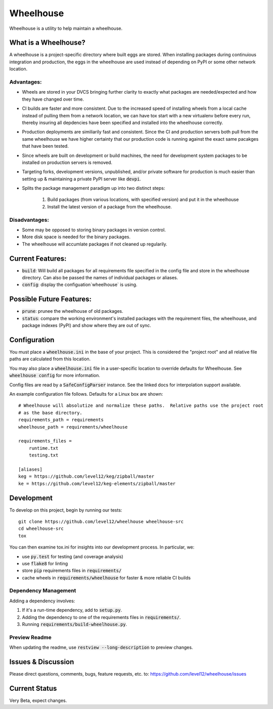 .. default-role:: code

Wheelhouse
####################

Wheelhouse is a utility to help maintain a wheelhouse.

What is a Wheelhouse?
=====================

A wheelhouse is a project-specific directory where built eggs are stored.  When installing packages
during continuious integration and production, the eggs in the wheelhouse are used instead of
depending on PyPI or some other network location.

Advantages:
-----------

* Wheels are stored in your DVCS bringing further clarity to exactly what packages are
  needed/expected and how they have changed over time.
* CI builds are faster and more consistent.  Due to the increased speed of installing wheels from
  a local cache instead of pulling them from a network location, we can have tox start with a new
  virtualenv before every run, thereby insuring all depdencies have been specified and installed
  into the wheelhouse correctly.
* Production deployments are similiarily fast and consistent.  Since the CI and production servers
  both pull from the same wheelhouse we have higher certainty that our production code is running
  against the exact same pacakges that have been tested.
* Since wheels are built on development or build machines, the need for development system packages
  to be installed on production servers is removed.
* Targeting forks, development versions, unpublished, and/or private software for production is
  much easier than setting up & maintaining a private PyPI server like `devpi`.
* Splits the package management paradigm up into two distinct steps:

    1. Build packages (from various locations, with specified version) and put it in the wheelhouse
    2. Install the latest version of a package from the wheelhouse.

Disadvantages:
--------------

* Some may be opposed to storing binary packages in version control.
* More disk space is needed for the binary packages.
* The wheelhouse will accumlate packages if not cleaned up regularily.

Current Features:
=================

* `build`: Will build all packages for all requirements file specified in the
  config file and store in the wheelhouse directory. Can also be passed the names of individual
  packages or aliases.
* `config`: display the configuation`wheelhouse` is using.

Possible Future Features:
=========================

* `prune`: prunee the wheelhouse of old packages.
* `status`: compare the working environment's installed packages with the requirement files, the
  wheelhouse, and package indexes (PyPI) and show where they are out of sync.


Configuration
===============

You must place a `wheelhouse.ini` in the base of your project.  This is considered the "project
root" and all relative file paths are calculated from this location.

You may also place a `wheelhouse.ini` file in a user-specific location to override defaults for
Wheelhouse. See `wheelhouse config` for more information.

Config files are read by a `SafeConfigParser` instance.  See the linked docs for interpolation
support available.

.. SafeConfigParser: https://docs.python.org/2/library/configparser.html#ConfigParser.SafeConfigParser

An example configuration file follows.  Defaults for a Linux box are shown::

    # Wheelhouse will absolutize and normalize these paths.  Relative paths use the project root
    # as the base directory.
    requirements_path = requirements
    wheelhouse_path = requirements/wheelhouse

    requirements_files =
        runtime.txt
        testing.txt

    [aliases]
    keg = https://github.com/level12/keg/zipball/master
    ke = https://github.com/level12/keg-elements/zipball/master

Development
===============

To develop on this project, begin by running our tests::

    git clone https://github.com/level12/wheelhouse wheelhouse-src
    cd wheelhouse-src
    tox

You can then examine tox.ini for insights into our development process.  In particular, we:

* use `py.test` for testing (and coverage analysis)
* use `flake8` for linting
* store `pip` requirements files in `requirements/`
* cache wheels in `requirements/wheelhouse` for faster & more reliable CI builds

Dependency Management
---------------------

Adding a dependency involves:

#. If it's a run-time dependency, add to `setup.py`.
#. Adding the dependency to one of the requirements files in `requirements/`.
#. Running `requirements/build-wheelhouse.py`.

Preview Readme
--------------

When updating the readme, use `restview --long-description` to preview changes.


Issues & Discussion
====================

Please direct questions, comments, bugs, feature requests, etc. to:
https://github.com/level12/wheelhouse/issues

Current Status
==============

Very Beta, expect changes.

